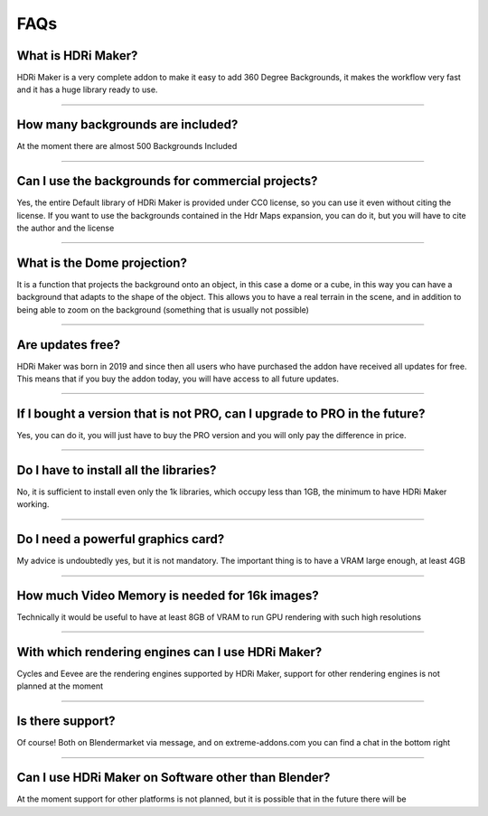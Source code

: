 FAQs
=====================

What is HDRi Maker?
*************************

HDRi Maker is a very complete addon to make it easy to add 360 Degree Backgrounds, it makes the workflow very fast and it has a huge library ready to use.

------------------------------------------------------------------------------------------------------------------------

How many backgrounds are included?
****************************************

At the moment there are almost 500 Backgrounds Included

------------------------------------------------------------------------------------------------------------------------

Can I use the backgrounds for commercial projects?
*******************************************************

Yes, the entire Default library of HDRi Maker is provided under CC0 license, so you can use it even without citing the license. If you want to use the backgrounds contained in the Hdr Maps expansion, you can do it, but you will have to cite the author and the license

------------------------------------------------------------------------------------------------------------------------

What is the Dome projection?
******************************

It is a function that projects the background onto an object, in this case a dome or a cube, in this way you can have a background that adapts to the shape of the object. This allows you to have a real terrain in the scene, and in addition to being able to zoom on the background (something that is usually not possible)


------------------------------------------------------------------------------------------------------------------------

Are updates free?
***********************

HDRi Maker was born in 2019 and since then all users who have purchased the addon have received all updates for free. This means that if you buy the addon today, you will have access to all future updates.


------------------------------------------------------------------------------------------------------------------------

If I bought a version that is not PRO, can I upgrade to PRO in the future?
******************************************************************************

Yes, you can do it, you will just have to buy the PRO version and you will only pay the difference in price.

------------------------------------------------------------------------------------------------------------------------

Do I have to install all the libraries?
********************************************

No, it is sufficient to install even only the 1k libraries, which occupy less than 1GB, the minimum to have HDRi Maker working.

------------------------------------------------------------------------------------------------------------------------

Do I need a powerful graphics card?
*****************************************

My advice is undoubtedly yes, but it is not mandatory. The important thing is to have a VRAM large enough, at least 4GB

------------------------------------------------------------------------------------------------------------------------

How much Video Memory is needed for 16k images?
***********************************************

Technically it would be useful to have at least 8GB of VRAM to run GPU rendering with such high resolutions

------------------------------------------------------------------------------------------------------------------------

With which rendering engines can I use HDRi Maker?
**************************************************

Cycles and Eevee are the rendering engines supported by HDRi Maker, support for other rendering engines is not planned at the moment

------------------------------------------------------------------------------------------------------------------------

Is there support?
*****************

Of course! Both on Blendermarket via message, and on extreme-addons.com you can find a chat in the bottom right

------------------------------------------------------------------------------------------------------------------------

Can I use HDRi Maker on Software other than Blender?
****************************************************

At the moment support for other platforms is not planned, but it is possible that in the future there will be


